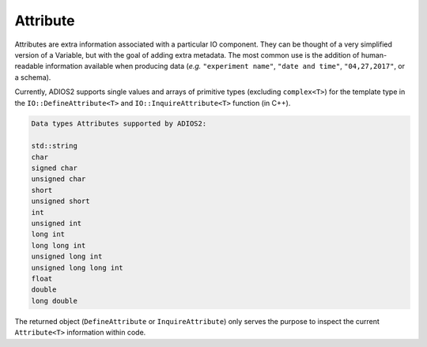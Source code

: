 *********
Attribute
*********

Attributes are extra information associated with a particular IO component. They can be thought of a very simplified version of a Variable, but with the goal of adding extra metadata. The most common use is the addition of human-readable information available when producing data (*e.g.* ``"experiment name"``, ``"date and time"``, ``"04,27,2017"``, or a schema). 

Currently, ADIOS2 supports single values and arrays of primitive types (excluding ``complex<T>``) for the template type in the ``IO::DefineAttribute<T>`` and ``IO::InquireAttribute<T>`` function (in C++).  

.. code-block:: c++

   Data types Attributes supported by ADIOS2:

   std::string
   char
   signed char  
   unsigned char  
   short  
   unsigned short  
   int  
   unsigned int  
   long int  
   long long int  
   unsigned long int  
   unsigned long long int  
   float  
   double  
   long double 
   
The returned object (``DefineAttribute`` or ``InquireAttribute``) only serves the purpose to inspect the current ``Attribute<T>`` information within code.

.. note:

   Attributes are not forcibly associated to a particular variable in ADIOS2. Developers are free to create associations through their own naming conventions.
